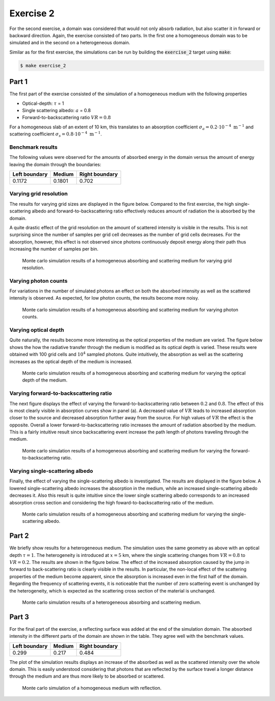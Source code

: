 Exercise 2
----------

For the second exercise, a domain was considered that would not only
absorb radiation, but also scatter it in forward or backward direction.
Again, the exercise consisted of two parts. In the first one a homogeneous
domain was to be simulated and in the second on a heterogeneous domain.

Similar as for the first exercise, the simulations can be run by building the :code:`exercise_2`
target using :code:`make`:

.. code:: bash

 $ make exercise_2

Part 1
======

The first part of the exercise consisted of the simulation of a homogeneous
medium with the following properties

- Optical-depth: :math:`\tau` = 1
- Single scattering albedo: :math:`a` = 0.8
- Forward-to-backscattering ratio :math:`VR = 0.8`

For a homogeneous slab of an extent of 10 km, this translates to an
absorption coefficient :math:`\sigma_a = 0.2 \cdot 10^{-4}\ \text{m}^{-1}` and
scattering coefficient :math:`\sigma_s = 0.8 \cdot 10^{-4}\ \text{m}^{-1}`.

Benchmark results
~~~~~~~~~~~~~~~~~

The following values were observed for the amounts of absorbed energy in the
domain versus the amount of energy leaving the domain through the boundaries:

+-----------------+----------+-----------------+
| Left boundary   | Medium   | Right boundary  |
+=================+==========+=================+
|        0.1172   | 0.1801   |          0.702  |
+-----------------+----------+-----------------+

Varying grid resolution
~~~~~~~~~~~~~~~~~~~~~~~

The results for varying grid sizes are displayed in the figure below. Compared
to the first exercise, the high single-scattering albedo and forward-to-backscattering
ratio effectively reduces amount of radiation the is absorbed by the domain.

A quite drastic effect of the grid resolution on the amount of scattered intensity
is visible in the results. This is not surprising since the number of samples per
grid cell decreases as the number of grid cells decreases. For the absorption, however,
this effect is not observed since photons continuously deposit energy along their path
thus increasing the number of samples per bin.

.. figure:: ../../bin/results_2_a_1.png
   :alt: Results of exercise 2 a

   Monte carlo simulation results of a homogeneous absorbing and scattering medium for
   varying grid resolution.

Varying photon counts
~~~~~~~~~~~~~~~~~~~~~

For variations in the number of simulated photons an effect on both the absorbed intensity
as well as the scattered intensity is observed. As expected, for low photon counts, the results
become more noisy.

.. figure:: ../../bin/results_2_a_2.png
   :alt: Results of exercise 2 a

   Monte carlo simulation results of a homogeneous absorbing and scattering medium for
   varying photon counts.

Varying optical depth
~~~~~~~~~~~~~~~~~~~~~

Quite naturally, the results become more interesting as the optical properties of the medium
are varied. The figure below shows the how the radiative transfer through the medium is
modified as its optical depth is varied. These results were obtained with 100 grid cells and
:math:`10^4` sampled photons. Quite intuitively, the absorption as well as the scattering
increases as the optical depth of the medium is increased.

.. figure:: ../../bin/results_2_a_3.png
   :alt: Results of exercise 2 a

   Monte carlo simulation results of a homogeneous absorbing and scattering medium for
   varying the optical depth of the medium.

Varying forward-to-backscattering ratio
~~~~~~~~~~~~~~~~~~~~~~~~~~~~~~~~~~~~~~~

The next figure displays the effect of varying the forward-to-backscattering
ratio between :math:`0.2` and :math:`0.8`. The effect of this is most clearly
visible in absorption curves show in panel (a). A decreased value of :math:`VR`
leads to increased absorption closer to the source and decreased absorption
further away from the source. For high values of :math:`VR` the effect is the
opposite. Overall a lower forward-to-backscattering ratio increases the amount
of radiation absorbed by the medium. This is a fairly intuitive result since
backscattering event increase the path length of photons traveling through the
medium.

.. figure:: ../../bin/results_2_a_4.png
   :alt: Results of exercise 2 a

   Monte carlo simulation results of a homogeneous absorbing and scattering medium for
   varying the forward-to-backscattering ratio.

Varying single-scattering albedo
~~~~~~~~~~~~~~~~~~~~~~~~~~~~~~~~

Finally, the effect of varying the single-scattering albedo is investigated. The results
are displayed in the figure below. A lowered single-scattering albedo increases the absorption
in the medium, while an increased single-scattering albedo decreases it. Also this result
is quite intuitive since the lower single scattering albedo corresponds to an increased
absorption cross section and considering the high foward-to-backscattering ratio of the medium.

.. figure:: ../../bin/results_2_a_5.png
   :alt: Results of exercise 2 a

   Monte carlo simulation results of a homogeneous absorbing and scattering medium for
   varying the single-scattering albedo.

Part 2
======

We briefly show results for a heterogeneous medium. The simulation uses the same
geometry as above with an optical depth :math:`\tau = 1`. The heterogeneity is
introduced at :math:`x = 5` km, where the single scattering changes from
:math:`VR = 0.8` to :math:`VR = 0.2`. The results are shown in the figure below.
The effect of the increased absorption caused by the jump in forward to
back-scattering ratio is clearly visible in the results. In particular, the
non-local effect of the scattering properties of the medium become apparent,
since the absorption is increased even in the first half of the domain.
Regarding the frequency of scattering events, it is noticeable that the number
of zero scattering event is unchanged by the heterogeneity, which is expected as
the scattering cross section of the material is unchanged.

.. figure:: ../../bin/results_2_b.png
   :alt: Results of exercise 2 a

   Monte carlo simulation results of a heterogeneous absorbing and scattering medium.

Part 3
======

For the final part of the exercise, a reflecting surface was added at the end of
the simulation domain. The absorbed intensity in the different parts of the
domain are shown in the table. They agree well with the benchmark values.

+-----------------+----------+-----------------+
| Left boundary   | Medium   | Right boundary  |
+=================+==========+=================+
|        0.299    | 0.217    |          0.484  |
+-----------------+----------+-----------------+

The plot of the simulation results displays an increase of the absorbed as well
as the scattered intensity over the whole domain. This is easily understood
considering that photons that are reflected by the surface travel a longer
distance through the medium and are thus more likely to be absorbed or
scattered.


.. figure:: ../../bin/results_2_c.png
   :alt: Results of exercise 2 a

   Monte carlo simulation of a homogeneous medium with reflection.
